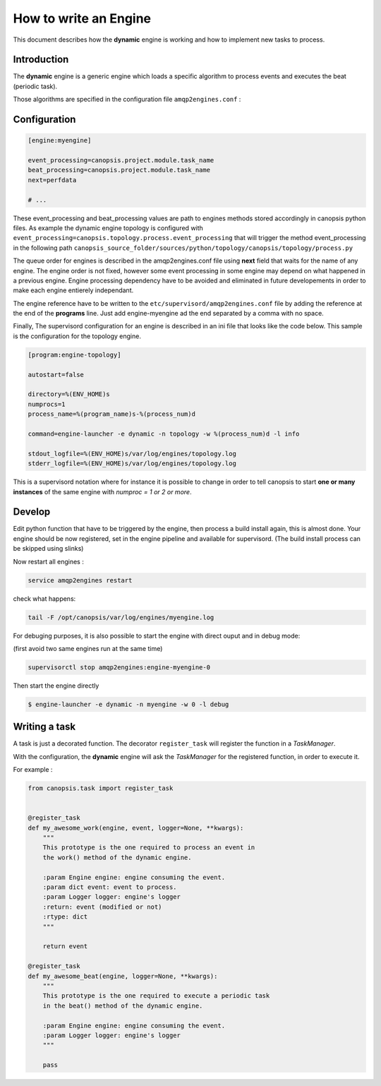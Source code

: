.. _dev-backend-engines-howto:

How to write an Engine
======================

This document describes how the **dynamic** engine is working and how to implement new tasks to process.

Introduction
------------

The **dynamic** engine is a generic engine which loads a specific algorithm
to process events and executes the beat (periodic task).

Those algorithms are specified in the configuration file ``amqp2engines.conf`` :


Configuration
-------------


.. code-block:: ini

   [engine:myengine]

   event_processing=canopsis.project.module.task_name
   beat_processing=canopsis.project.module.task_name
   next=perfdata

   # ...

These event_processing and beat_processing values are path to engines methods stored accordingly in canopsis python files.
As example the dynamic engine topology is configured with ``event_processing=canopsis.topology.process.event_processing``
that will trigger the method event_processing in the following path
``canopsis_source_folder/sources/python/topology/canopsis/topology/process.py``


The queue order for engines is described in the amqp2engines.conf file using **next** field that waits for the name of any engine. The engine order is not fixed, however some event processing in some engine may depend on what happened in a previous engine. Engine processing dependency have to be avoided and eliminated in future developements in order to make each engine entierely independant.

The engine reference have to be written to the ``etc/supervisord/amqp2engines.conf`` file by adding the reference at the end of the **programs** line. Just add engine-myengine ad the end separated by a comma with no space.

Finally, The supervisord configuration for an engine is described in an ini file that looks like the code below. This sample is the configuration for the topology engine.


.. code-block:: ini

  [program:engine-topology]

  autostart=false

  directory=%(ENV_HOME)s
  numprocs=1
  process_name=%(program_name)s-%(process_num)d

  command=engine-launcher -e dynamic -n topology -w %(process_num)d -l info

  stdout_logfile=%(ENV_HOME)s/var/log/engines/topology.log
  stderr_logfile=%(ENV_HOME)s/var/log/engines/topology.log

This is a supervisord notation where for instance it is possible to change in order to tell canopsis to start **one or many instances** of the same engine with `numproc = 1 or 2 or more`.


Develop
-------

Edit python function that have to be triggered by the engine, then process a build install again, this is almost done. Your engine should be now registered, set in the engine pipeline and available for supervisord. (The build install process can be skipped using slinks)

Now restart all engines :

.. code-block:: bash

   service amqp2engines restart

check what happens:

.. code-block:: bash

   tail -F /opt/canopsis/var/log/engines/myengine.log

For debuging purposes, it is also possible to start the engine with direct ouput and in debug mode:

(first avoid two same engines run at the same time)

.. code-block:: bash

   supervisorctl stop amqp2engines:engine-myengine-0

Then start the engine directly

.. code-block:: bash

   $ engine-launcher -e dynamic -n myengine -w 0 -l debug


Writing a task
--------------

A task is just a decorated function. The decorator ``register_task`` will
register the function in a *TaskManager*.

With the configuration, the **dynamic** engine will ask the *TaskManager* for
the registered function, in order to execute it.

For example :

.. code-block:: python

   from canopsis.task import register_task


   @register_task
   def my_awesome_work(engine, event, logger=None, **kwargs):
       """
       This prototype is the one required to process an event in
       the work() method of the dynamic engine.

       :param Engine engine: engine consuming the event.
       :param dict event: event to process.
       :param Logger logger: engine's logger
       :return: event (modified or not)
       :rtype: dict
       """

       return event

   @register_task
   def my_awesome_beat(engine, logger=None, **kwargs):
       """
       This prototype is the one required to execute a periodic task
       in the beat() method of the dynamic engine.

       :param Engine engine: engine consuming the event.
       :param Logger logger: engine's logger
       """

       pass
